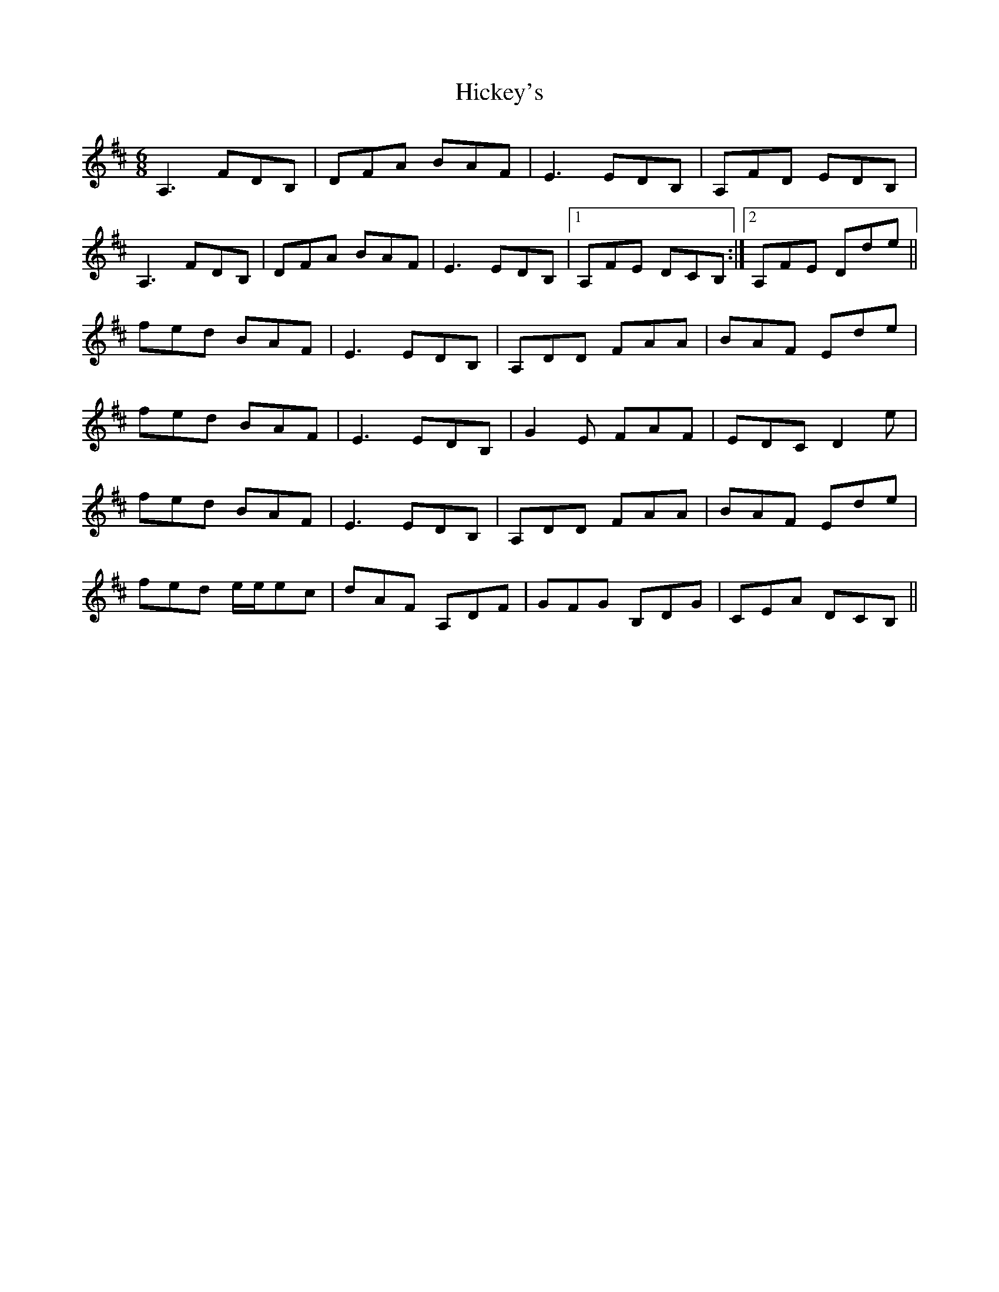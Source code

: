 X: 17317
T: Hickey's
R: jig
M: 6/8
K: Dmajor
A,3 FDB,|DFA BAF|E3 EDB,|A,FD EDB,|
A,3 FDB,|DFA BAF|E3 EDB,|1 A,FE DCB,:|2 A,FE Dde||
fed BAF|E3 EDB,|A,DD FAA|BAF Ede|
fed BAF|E3 EDB,|G2E FAF|EDC D2e|
fed BAF|E3 EDB,|A,DD FAA|BAF Ede|
fed e/e/ec|dAF A,DF|GFG B,DG|CEA DCB,||

